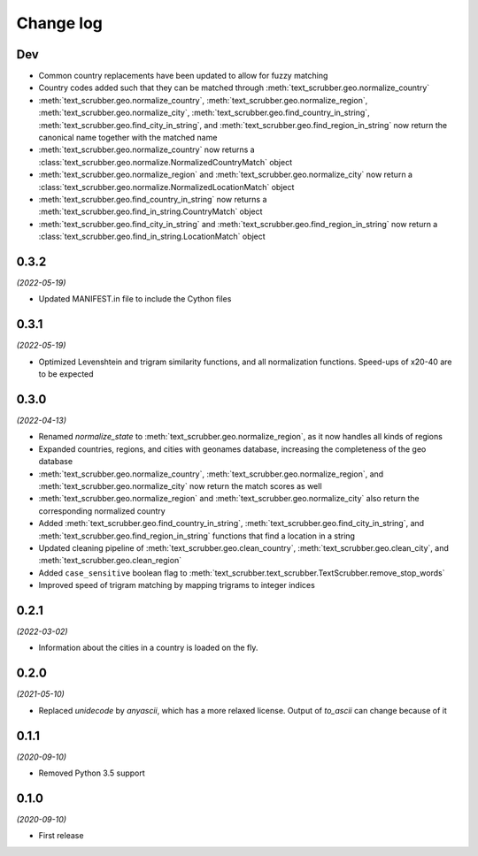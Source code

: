 Change log
==========

Dev
---

- Common country replacements have been updated to allow for fuzzy matching
- Country codes added such that they can be matched through :meth:`text_scrubber.geo.normalize_country`
- :meth:`text_scrubber.geo.normalize_country`, :meth:`text_scrubber.geo.normalize_region`,
  :meth:`text_scrubber.geo.normalize_city`, :meth:`text_scrubber.geo.find_country_in_string`,
  :meth:`text_scrubber.geo.find_city_in_string`, and :meth:`text_scrubber.geo.find_region_in_string`  now return the
  canonical name together with the matched name
- :meth:`text_scrubber.geo.normalize_country` now returns a :class:`text_scrubber.geo.normalize.NormalizedCountryMatch`
  object
- :meth:`text_scrubber.geo.normalize_region` and :meth:`text_scrubber.geo.normalize_city` now return a
  :class:`text_scrubber.geo.normalize.NormalizedLocationMatch` object
- :meth:`text_scrubber.geo.find_country_in_string` now returns a :meth:`text_scrubber.geo.find_in_string.CountryMatch`
  object
- :meth:`text_scrubber.geo.find_city_in_string` and :meth:`text_scrubber.geo.find_region_in_string` now return a
  :class:`text_scrubber.geo.find_in_string.LocationMatch` object

0.3.2
-----

*(2022-05-19)*

- Updated MANIFEST.in file to include the Cython files

0.3.1
-----
*(2022-05-19)*

- Optimized Levenshtein and trigram similarity functions, and all normalization functions. Speed-ups of x20-40 are to be
  expected

0.3.0
-----

*(2022-04-13)*

- Renamed `normalize_state` to :meth:`text_scrubber.geo.normalize_region`, as it now handles all kinds of regions
- Expanded countries, regions, and cities with geonames database, increasing the completeness of the geo database
- :meth:`text_scrubber.geo.normalize_country`, :meth:`text_scrubber.geo.normalize_region`, and
  :meth:`text_scrubber.geo.normalize_city` now return the match scores as well
- :meth:`text_scrubber.geo.normalize_region` and :meth:`text_scrubber.geo.normalize_city` also return the corresponding
  normalized country
- Added :meth:`text_scrubber.geo.find_country_in_string`, :meth:`text_scrubber.geo.find_city_in_string`, and
  :meth:`text_scrubber.geo.find_region_in_string` functions that find a location in a string
- Updated cleaning pipeline of :meth:`text_scrubber.geo.clean_country`, :meth:`text_scrubber.geo.clean_city`, and
  :meth:`text_scrubber.geo.clean_region`
- Added ``case_sensitive`` boolean flag to :meth:`text_scrubber.text_scrubber.TextScrubber.remove_stop_words`
- Improved speed of trigram matching by mapping trigrams to integer indices

0.2.1
-----

*(2022-03-02)*

- Information about the cities in a country is loaded on the fly.

0.2.0
-----

*(2021-05-10)*

- Replaced `unidecode` by `anyascii`, which has a more relaxed license. Output of `to_ascii` can change because of it

0.1.1
-----

*(2020-09-10)*

- Removed Python 3.5 support

0.1.0
-----

*(2020-09-10)*

- First release
